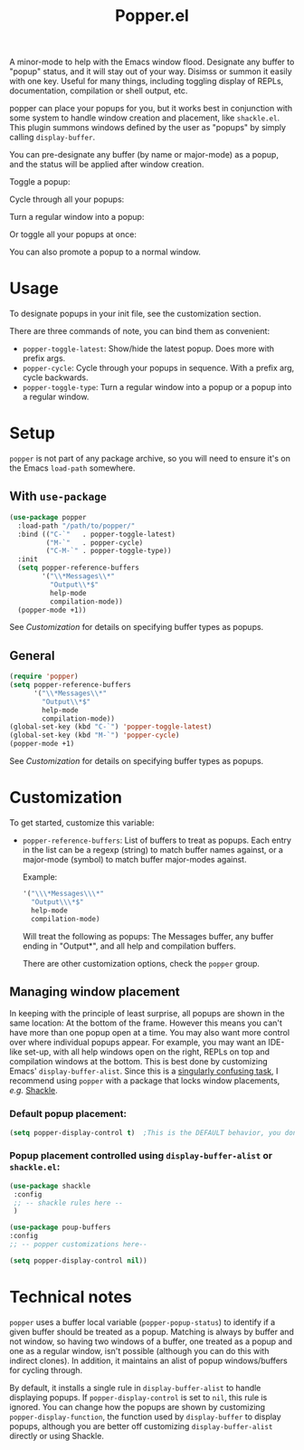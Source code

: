 #+title: Popper.el

A minor-mode to help with the Emacs window flood. Designate any buffer to "popup" status, and it will stay out of your way. Disimss or summon it easily with one key. Useful for many things, including toggling display of REPLs, documentation, compilation or shell output, etc.

popper can place your popups for you, but it works best in conjunction
with some system to handle window creation and placement, like =shackle.el=.
This plugin summons windows defined by the user as "popups" by simply calling
=display-buffer=.

You can pre-designate any buffer (by name or major-mode) as a popup, and the status will be applied after window creation. 

Toggle a popup: 
#+ATTR_ORG: :width 500
#+ATTR_HTML: :width 500px
[[file:images/popper-toggle-latest.gif]]

Cycle through all your popups:
#+ATTR_ORG: :width 500
#+ATTR_HTML: :width 500px
[[file:images/popper-cycle.gif]]

Turn a regular window into a popup:
#+ATTR_ORG: :width 500
#+ATTR_HTML: :width 500px
[[file:images/popper-demote.gif]]

Or toggle all your popups at once:
#+ATTR_ORG: :width 500
#+ATTR_HTML: :width 500px
[[file:images/popper-toggle-all.gif]]

You can also promote a popup to a normal window.
* Usage
To designate popups in your init file, see the customization section.

There are three commands of note, you can bind them as convenient:

- =popper-toggle-latest=: Show/hide the latest popup. Does more with prefix args.
- =popper-cycle=: Cycle through your popups in sequence. With a prefix arg, cycle backwards.
- =popper-toggle-type=: Turn a regular window into a popup or a popup into a regular window.
  
* Setup 
=popper= is not part of any package archive, so you will need to ensure it's on the Emacs =load-path= somewhere.
** With =use-package=
#+BEGIN_SRC emacs-lisp
  (use-package popper
    :load-path "/path/to/popper/"                                   
    :bind (("C-`"   . popper-toggle-latest)
           ("M-`"   . popper-cycle)
           ("C-M-`" . popper-toggle-type))
    :init
    (setq popper-reference-buffers
          '("\\*Messages\\*"
            "Output\\*$"
            help-mode
            compilation-mode))
    (popper-mode +1))
#+END_SRC
See [[*Customization][Customization]] for details on specifying buffer types as popups.

** General
#+BEGIN_SRC emacs-lisp
  (require 'popper)
  (setq popper-reference-buffers
        '("\\*Messages\\*"
          "Output\\*$"
          help-mode
          compilation-mode))
  (global-set-key (kbd "C-`") 'popper-toggle-latest)  
  (global-set-key (kbd "M-`") 'popper-cycle)  
  (popper-mode +1)
#+END_SRC
See [[*Customization][Customization]] for details on specifying buffer types as popups.

* Customization
:PROPERTIES:
:ID:       ce27af55-91a5-4549-97ac-d7f2c0aa9019
:END:
To get started, customize this variable:

- =popper-reference-buffers=: List of buffers to treat as popups. Each entry in the list can be a regexp (string) to match buffer names against, or a major-mode (symbol) to match buffer major-modes against.

  Example: 

  #+BEGIN_SRC emacs-lisp
    '("\\\*Messages\\\*"
      "Output\\\*$"
      help-mode
      compilation-mode)
  #+END_SRC

  Will treat the following as popups: The Messages buffer, any buffer ending in "Output*", and all help and compilation buffers.

  There are other customization options, check the =popper= group.

**  Managing window placement
In keeping with the principle of least surprise, all popups are shown in the same location: At the bottom of the frame. However this means you can't have more than one popup open at a time. You may also want more control over where individual popups appear. For example, you may want an IDE-like set-up, with all help windows open on the right, REPLs on top and compilation windows at the bottom. This is best done by customizing Emacs' =display-buffer-alist=. Since this is a [[https://www.gnu.org/software/emacs/manual/html_node/elisp/The-Zen-of-Buffer-Display.html#The-Zen-of-Buffer-Display][singularly confusing task]], I recommend using =popper= with a package that locks window placements, /e.g./ [[https://depp.brause.cc/shackle/][Shackle]].

*** Default popup placement:
#+begin_src emacs-lisp
  (setq popper-display-control t)  ;This is the DEFAULT behavior, you don't need this
#+end_src

*** Popup placement controlled using =display-buffer-alist= or =shackle.el=:
#+begin_src emacs-lisp
  (use-package shackle
   :config
   ;; -- shackle rules here --
   )

  (use-package poup-buffers
  :config
  ;; -- popper customizations here--

  (setq popper-display-control nil))
#+end_src

* Technical notes
=popper= uses a buffer local variable (=popper-popup-status=) to identify if a given buffer should be treated as a popup. Matching is always by buffer and not window, so having two windows of a buffer, one treated as a popup and one as a regular window, isn't possible (although you can do this with indirect clones). In addition, it maintains an alist of popup windows/buffers for cycling through.

By default, it installs a single rule in =display-buffer-alist= to handle displaying popups. If =popper-display-control= is set to =nil=, this rule is ignored. You can change how the popups are shown by customizing =popper-display-function=, the function used by =display-buffer= to display popups, although you are better off customizing =display-buffer-alist= directly or using Shackle. 
